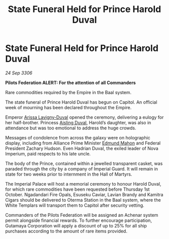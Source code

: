 :PROPERTIES:
:ID:       f3c6d3a4-b62c-4863-bf58-426a14483843
:END:
#+title: State Funeral Held for Prince Harold Duval
#+filetags: :Empire:Alliance:galnet:

* State Funeral Held for Prince Harold Duval

/24 Sep 3306/

*Pilots Federation ALERT: For the attention of all Commanders* 

Rare commodities required by the Empire in the Baal system. 

The state funeral of Prince Harold Duval has begun on Capitol. An official week of mourning has been declared throughout the Empire. 

Emperor [[id:34f3cfdd-0536-40a9-8732-13bf3a5e4a70][Arissa Lavigny-Duval]] opened the ceremony, delivering a eulogy for her half-brother. Princess [[id:b402bbe3-5119-4d94-87ee-0ba279658383][Aisling Duval]], Harold’s daughter, was also in attendance but was too emotional to address the huge crowds. 

Messages of condolence from across the galaxy were on holographic display, including from Alliance Prime Minister [[id:da80c263-3c2d-43dd-ab3f-1fbf40490f74][Edmund Mahon]] and Federal President Zachary Hudson. Even Hadrian Duval, the exiled leader of Nova Imperium, paid respects to his late uncle. 

The body of the Prince, contained within a jewelled transparent casket, was paraded through the city by a company of Imperial Guard. It will remain in state for two weeks prior to internment in the Hall of Martyrs. 

The Imperial Palace will host a memorial ceremony to honour Harold Duval, for which rare commodities have been requested before Thursday 1st October. Ngadandari Fire Opals, Esuseku Caviar, Lavian Brandy and Kamitra Cigars should be delivered to Oterma Station in the Baal system, where the White Templars will transport them to Capitol after security vetting. 

Commanders of the Pilots Federation will be assigned an Achenar system permit alongside financial rewards. To further encourage participation, Gutamaya Corporation will apply a discount of up to 25% for all ship purchases according to the amount of rare items provided.
